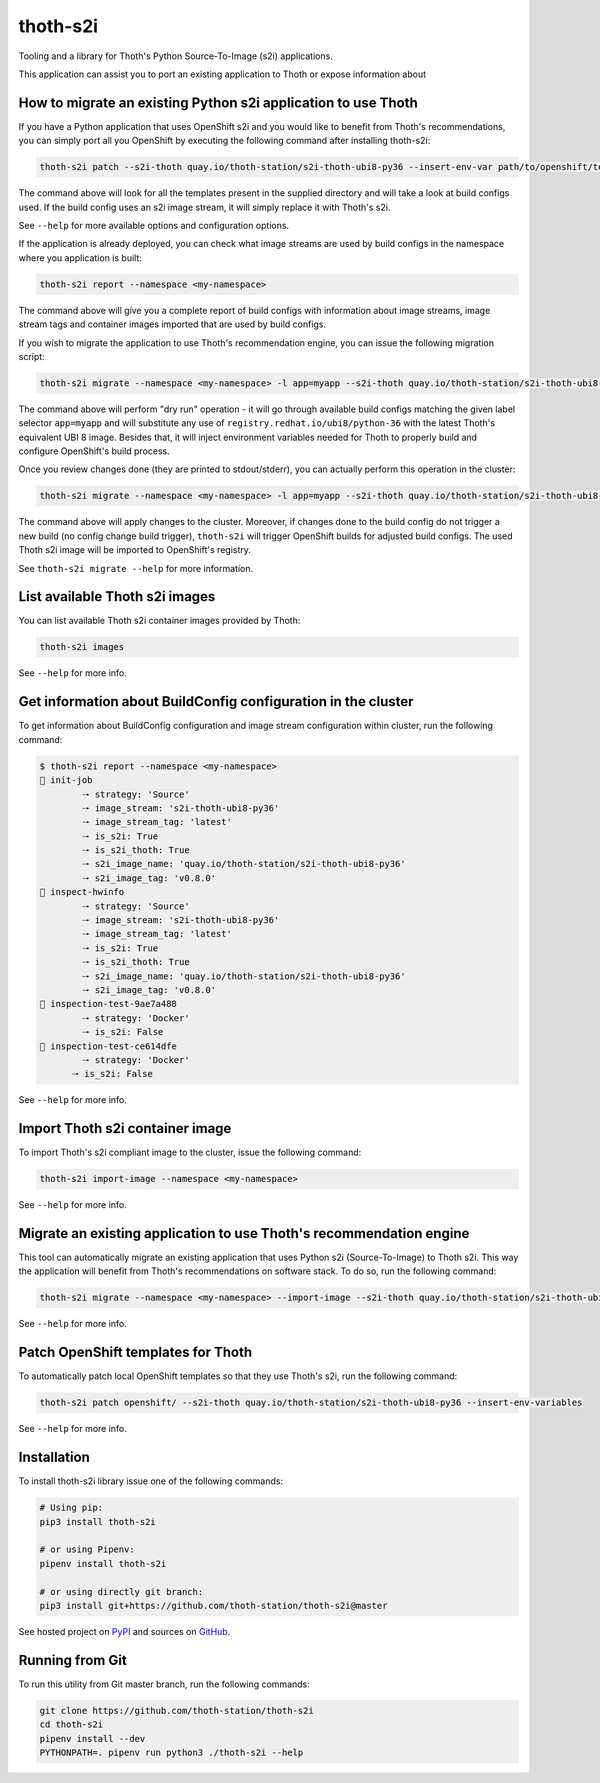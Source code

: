 thoth-s2i
---------

Tooling and a library for Thoth's Python Source-To-Image (s2i) applications.

This application can assist you to port an existing application to Thoth or
expose information about

How to migrate an existing Python s2i application to use Thoth
==============================================================

If you have a Python application that uses OpenShift s2i and you would like
to benefit from Thoth's recommendations, you can simply port all you OpenShift
by executing the following command after installing thoth-s2i:

.. code-block:: console

  thoth-s2i patch --s2i-thoth quay.io/thoth-station/s2i-thoth-ubi8-py36 --insert-env-var path/to/openshift/templates

The command above will look for all the templates present in the supplied
directory and will take a look at build configs used. If the build config
uses an s2i image stream, it will simply replace it with Thoth's s2i.

See ``--help`` for more available options and configuration options.

If the application is already deployed, you can check what image streams are
used by build configs in the namespace where you application is built:

.. code-block:: console

  thoth-s2i report --namespace <my-namespace>

The command above will give you a complete report of build configs with
information about image streams, image stream tags and container images
imported that are used by build configs.

If you wish to migrate the application to use Thoth's recommendation engine,
you can issue the following migration script:

.. code-block:: console

  thoth-s2i migrate --namespace <my-namespace> -l app=myapp --s2i-thoth quay.io/thoth-station/s2i-thoth-ubi8-py36 --tag latest --insert-env-vars --from-image-stream-tag 'registry.redhat.io/ubi8/python-36:*' --dry-run

The command above will perform "dry run" operation - it will go through
available build configs matching the given label selector ``app=myapp`` and
will substitute any use of ``registry.redhat.io/ubi8/python-36`` with the
latest Thoth's equivalent UBI 8 image. Besides that, it will inject environment
variables needed for Thoth to properly build and configure OpenShift's build
process.

Once you review changes done (they are printed to stdout/stderr), you can
actually perform this operation in the cluster:

.. code-block:: console

  thoth-s2i migrate --namespace <my-namespace> -l app=myapp --s2i-thoth quay.io/thoth-station/s2i-thoth-ubi8-py36 --tag latest --insert-env-vars --from-image-stream-tag 'registry.redhat.io/ubi8/python-36:*' --trigger-build --import-image

The command above will apply changes to the cluster. Moreover, if changes done
to the build config do not trigger a new build (no config change build
trigger), ``thoth-s2i`` will trigger OpenShift builds for adjusted build
configs. The used Thoth s2i image will be imported to OpenShift's registry.

See ``thoth-s2i migrate --help`` for more information.

List available Thoth s2i images
===============================

You can list available Thoth s2i container images provided by Thoth:

.. code-block:: console

  thoth-s2i images

See ``--help`` for more info.


Get information about BuildConfig configuration in the cluster
==============================================================

To get information about BuildConfig configuration and image stream
configuration within cluster, run the following command:

.. code-block:: console

  $ thoth-s2i report --namespace <my-namespace>
  📝 init-job
          🠒 strategy: 'Source'
          🠒 image_stream: 's2i-thoth-ubi8-py36'
          🠒 image_stream_tag: 'latest'
          🠒 is_s2i: True
          🠒 is_s2i_thoth: True
          🠒 s2i_image_name: 'quay.io/thoth-station/s2i-thoth-ubi8-py36'
          🠒 s2i_image_tag: 'v0.8.0'
  📝 inspect-hwinfo
          🠒 strategy: 'Source'
          🠒 image_stream: 's2i-thoth-ubi8-py36'
          🠒 image_stream_tag: 'latest'
          🠒 is_s2i: True
          🠒 is_s2i_thoth: True
          🠒 s2i_image_name: 'quay.io/thoth-station/s2i-thoth-ubi8-py36'
          🠒 s2i_image_tag: 'v0.8.0'
  📝 inspection-test-9ae7a488
          🠒 strategy: 'Docker'
          🠒 is_s2i: False
  📝 inspection-test-ce614dfe
          🠒 strategy: 'Docker'
        🠒 is_s2i: False

See ``--help`` for more info.


Import Thoth s2i container image
================================

To import Thoth's s2i compliant image to the cluster, issue the following
command:

.. code-block:: console

  thoth-s2i import-image --namespace <my-namespace>

See ``--help`` for more info.


Migrate an existing application to use Thoth's recommendation engine
====================================================================

This tool can automatically migrate an existing application that uses Python
s2i (Source-To-Image) to Thoth s2i. This way the application will benefit from
Thoth's recommendations on software stack.  To do so, run the following
command:

.. code-block:: console

  thoth-s2i migrate --namespace <my-namespace> --import-image --s2i-thoth quay.io/thoth-station/s2i-thoth-ubi8-py36 --tag latest --trigger-build -l app=myapp

See ``--help`` for more info.


Patch OpenShift templates for Thoth
===================================

To automatically patch local OpenShift templates so that they use Thoth's s2i,
run the following command:

.. code-block:: console

  thoth-s2i patch openshift/ --s2i-thoth quay.io/thoth-station/s2i-thoth-ubi8-py36 --insert-env-variables

See ``--help`` for more info.


Installation
============

To install thoth-s2i library issue one of the following commands:

.. code-block:: console

  # Using pip:
  pip3 install thoth-s2i

  # or using Pipenv:
  pipenv install thoth-s2i

  # or using directly git branch:
  pip3 install git+https://github.com/thoth-station/thoth-s2i@master

See hosted project on `PyPI <https://pypi.org/project/thoth-s2i>`_ and sources
on `GitHub <https://pypi.org/project/thoth-s2i>`_.


Running from Git
================

To run this utility from Git master branch, run the following commands:

.. code-block:: console

  git clone https://github.com/thoth-station/thoth-s2i
  cd thoth-s2i
  pipenv install --dev
  PYTHONPATH=. pipenv run python3 ./thoth-s2i --help
